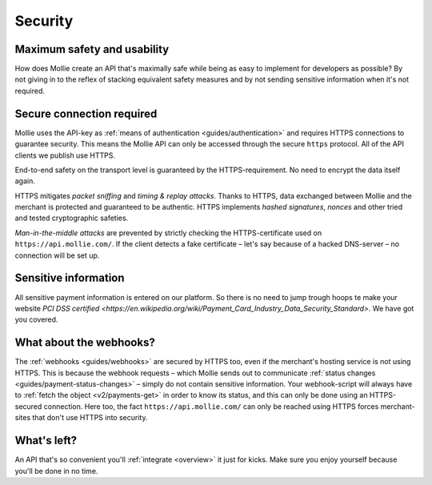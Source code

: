 .. _security:

Security
========

Maximum safety and usability
----------------------------
How does Mollie create an API that's maximally safe while being as easy to implement for developers as possible? By not
giving in to the reflex of stacking equivalent safety measures and by not sending sensitive information when it's not
required.

Secure connection required
--------------------------
Mollie uses the API-key as :ref:`means of authentication <guides/authentication>` and requires HTTPS connections to
guarantee security. This means the Mollie API can only be accessed through the secure ``https`` protocol. All of the API
clients we publish use HTTPS.

End-to-end safety on the transport level is guaranteed by the HTTPS-requirement. No need to encrypt the data itself
again.

HTTPS mitigates *packet sniffing* and *timing & replay attacks*. Thanks to HTTPS, data exchanged between Mollie and the
merchant is protected and guaranteed to be authentic. HTTPS implements *hashed signatures*, *nonces* and other tried and
tested cryptographic safeties.

*Man-in-the-middle attacks* are prevented by strictly checking the HTTPS-certificate used on
``https://api.mollie.com/``. If the client detects a fake certificate – let's say because of a hacked DNS-server – no
connection will be set up.

Sensitive information
--------------------------
All sensitive payment information is entered on our platform. So there is no need to jump trough hoops te make your
website `PCI DSS certified <https://en.wikipedia.org/wiki/Payment_Card_Industry_Data_Security_Standard>`. We have got
you covered.

What about the webhooks?
------------------------
The :ref:`webhooks <guides/webhooks>` are secured by HTTPS too, even if the merchant's hosting service is not using
HTTPS. This is because the webhook requests – which Mollie sends out to communicate
:ref:`status changes <guides/payment-status-changes>` – simply do not contain sensitive information. Your webhook-script
will always have to :ref:`fetch the object <v2/payments-get>` in order to know its status, and this can only be done
using an HTTPS-secured connection. Here too, the fact ``https://api.mollie.com/`` can only be reached using HTTPS forces
merchant-sites that don't use HTTPS into security.

What's left?
------------
An API that's so convenient you'll :ref:`integrate <overview>` it just for kicks. Make sure you enjoy yourself because
you'll be done in no time.
